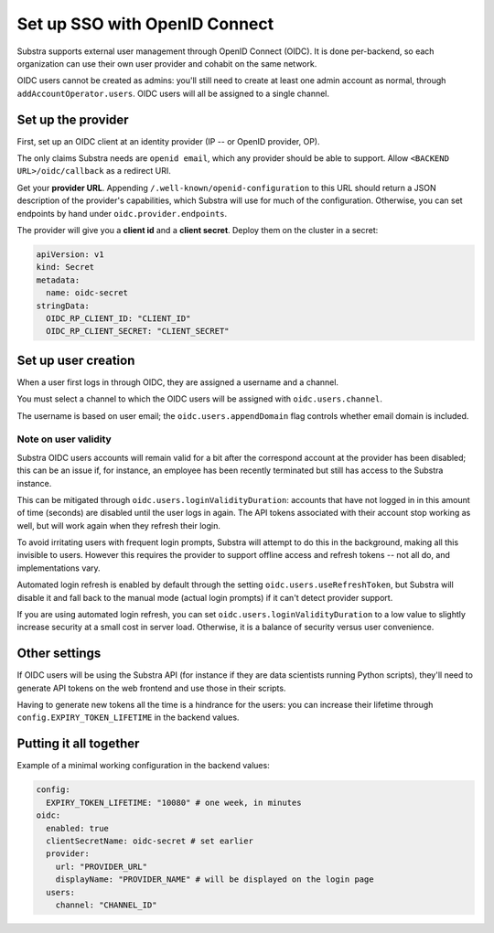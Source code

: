 ******************************
Set up SSO with OpenID Connect
******************************

Substra supports external user management through OpenID Connect (OIDC). It is done per-backend, so each organization can use their own user provider and cohabit on the same network.

OIDC users cannot be created as admins: you'll still need to create at least one admin account as normal, through ``addAccountOperator.users``. OIDC users will all be assigned to a single channel.


Set up the provider
===================

First, set up an OIDC client at an identity provider (IP -- or OpenID provider, OP).

The only claims Substra needs are ``openid email``, which any provider should be able to support. Allow ``<BACKEND URL>/oidc/callback`` as a redirect URI.

Get your **provider URL**. Appending ``/.well-known/openid-configuration`` to this URL should return a JSON description of the provider's capabilities, which Substra will use for much of the configuration. Otherwise, you can set endpoints by hand under ``oidc.provider.endpoints``.

The provider will give you a **client id** and a **client secret**. Deploy them on the cluster in a secret:

.. code-block:: yaml

   apiVersion: v1
   kind: Secret
   metadata:
     name: oidc-secret
   stringData:
     OIDC_RP_CLIENT_ID: "CLIENT_ID"
     OIDC_RP_CLIENT_SECRET: "CLIENT_SECRET"


Set up user creation
====================

When a user first logs in through OIDC, they are assigned a username and a channel. 

You must select a channel to which the OIDC users will be assigned with ``oidc.users.channel``.

The username is based on user email; the ``oidc.users.appendDomain`` flag controls whether email domain is included.

Note on user validity
---------------------

Substra OIDC users accounts will remain valid for a bit after the correspond account at the provider has been disabled; this can be an issue if, for instance, an employee has been recently terminated but still has access to the Substra instance.

This can be mitigated through ``oidc.users.loginValidityDuration``: accounts that have not logged in in this amount of time (seconds) are disabled until the user logs in again. The API tokens associated with their account stop working as well, but will work again when they refresh their login.

To avoid irritating users with frequent login prompts, Substra will attempt to do this in the background, making all this invisible to users. However this requires the provider to support offline access and refresh tokens -- not all do, and implementations vary.

Automated login refresh is enabled by default through the setting ``oidc.users.useRefreshToken``, but Substra will disable it and fall back to the manual mode (actual login prompts) if it can't detect provider support.

If you are using automated login refresh, you can set ``oidc.users.loginValidityDuration`` to a low value to slightly increase security at a small cost in server load. Otherwise, it is a balance of security versus user convenience.


Other settings
==============

If OIDC users will be using the Substra API (for instance if they are data scientists running Python scripts), they'll need to generate API tokens on the web frontend and use those in their scripts.

Having to generate new tokens all the time is a hindrance for the users: you can increase their lifetime through ``config.EXPIRY_TOKEN_LIFETIME`` in the backend values.


Putting it all together
=======================

Example of a minimal working configuration in the backend values:

.. code-block:: yaml

   config:
     EXPIRY_TOKEN_LIFETIME: "10080" # one week, in minutes
   oidc:
     enabled: true
     clientSecretName: oidc-secret # set earlier
     provider:
       url: "PROVIDER_URL"
       displayName: "PROVIDER_NAME" # will be displayed on the login page
     users:
       channel: "CHANNEL_ID"
